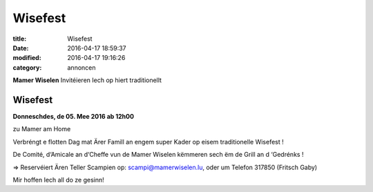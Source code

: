 Wisefest
========

:title: Wisefest
:date: 2016-04-17 18:59:37
:modified: 2016-04-17 19:16:26
:category: annoncen


**Mamer Wiselen** Invitéieren Iech op hiert traditionellt

Wisefest
--------

**Donneschdes, de 05. Mee 2016 ab 12h00**

zu Mamer am Home

Verbréngt e flotten Dag mat Ärer Famill an engem super Kader op eisem
traditionelle Wisefest !

De Comité, d‘Amicale an d‘Cheffe vun de  Mamer Wiselen këmmeren sech ëm de
Grill an d ‘Gedrénks !

⇒ Reservéiert Ären Teller Scampien op: scampi@mamerwiselen.lu, oder um Telefon 317850 (Fritsch Gaby)

Mir hoffen Iech all do ze gesinn!

